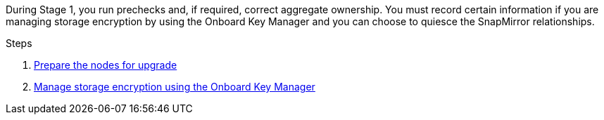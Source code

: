 During Stage 1, you run prechecks and, if required, correct aggregate ownership. You must record certain information if you are managing storage encryption by using the Onboard Key Manager and you can choose to quiesce the SnapMirror relationships.

.Steps

. link:prepare_nodes_for_upgrade.html[Prepare the nodes for upgrade]
. link:manage_storage_encryption_using_okm.html[Manage storage encryption using the Onboard Key Manager]
// BURT-1476241 2022-August-12
